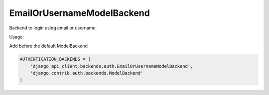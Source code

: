EmailOrUsernameModelBackend
---------------------------

Backend to login using email or username.

Usage:

Add before the default ModelBackend

.. code-block:: python

    AUTHENTICATION_BACKENDS = (
        'django_api_client.backends.auth.EmailOrUsernameModelBackend',
        'django.contrib.auth.backends.ModelBackend'
    )

